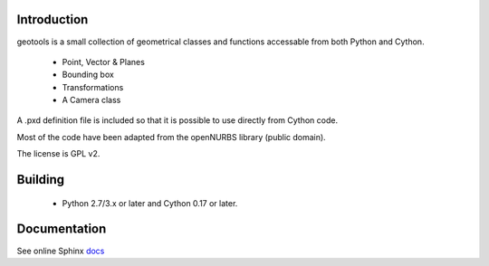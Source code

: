Introduction
============

geotools is a small collection of geometrical classes
and functions accessable from both Python and Cython.

 * Point, Vector & Planes
 * Bounding box
 * Transformations
 * A Camera class

A .pxd definition file is included so that it is possible to use
directly from Cython code.

Most of the code have been adapted from the openNURBS library (public domain).

The license is GPL v2.

Building
========

 * Python 2.7/3.x or later and Cython 0.17 or later.

Documentation
=============

See online Sphinx docs_

.. _docs: http://tenko.github.com/geotools/index.html

.. _pypi: http://pypi.python.org/pypi/geotools